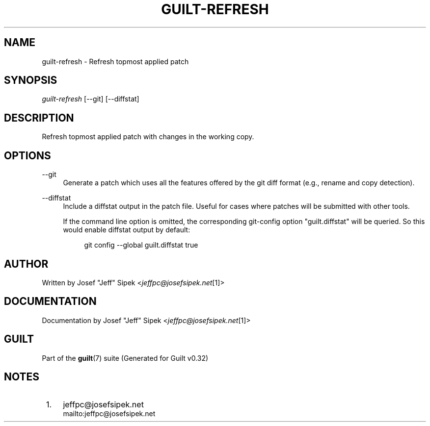 .\"     Title: guilt-refresh
.\"    Author: 
.\" Generator: DocBook XSL Stylesheets v1.73.2 <http://docbook.sf.net/>
.\"      Date: 01/16/2009
.\"    Manual: Guilt Manual
.\"    Source: Guilt v0.32
.\"
.TH "GUILT\-REFRESH" "1" "01/16/2009" "Guilt v0\&.32" "Guilt Manual"
.\" disable hyphenation
.nh
.\" disable justification (adjust text to left margin only)
.ad l
.SH "NAME"
guilt-refresh \- Refresh topmost applied patch
.SH "SYNOPSIS"
\fIguilt\-refresh\fR [\-\-git] [\-\-diffstat]
.SH "DESCRIPTION"
Refresh topmost applied patch with changes in the working copy\&.
.SH "OPTIONS"
.PP
\-\-git
.RS 4
Generate a patch which uses all the features offered by the git diff format (e\&.g\&., rename and copy detection)\&.
.RE
.PP
\-\-diffstat
.RS 4
Include a diffstat output in the patch file\&. Useful for cases where patches will be submitted with other tools\&.

If the command line option is omitted, the corresponding git\-config option "guilt\&.diffstat" will be queried\&. So this would enable diffstat output by default:

.sp
.RS 4
.nf
git config \-\-global guilt\&.diffstat true
.fi
.RE
.RE
.SH "AUTHOR"
Written by Josef "Jeff" Sipek <\fIjeffpc@josefsipek\&.net\fR\&[1]>
.SH "DOCUMENTATION"
Documentation by Josef "Jeff" Sipek <\fIjeffpc@josefsipek\&.net\fR\&[1]>
.SH "GUILT"
Part of the \fBguilt\fR(7) suite (Generated for Guilt v0\&.32)
.SH "NOTES"
.IP " 1." 4
jeffpc@josefsipek.net
.RS 4
\%mailto:jeffpc@josefsipek.net
.RE
